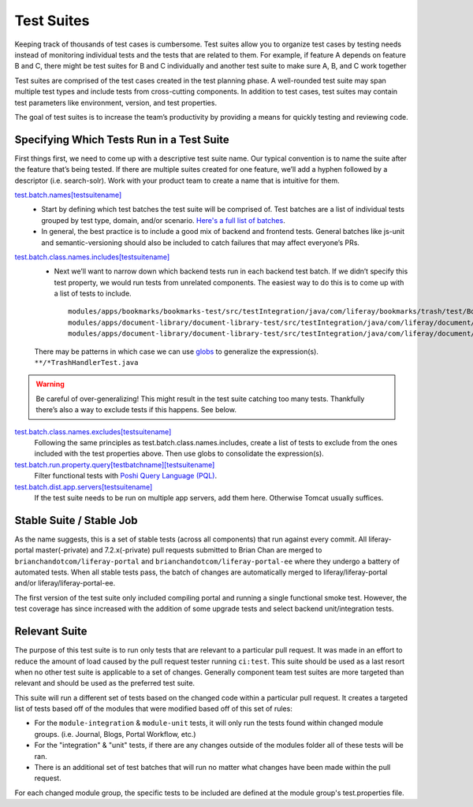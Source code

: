Test Suites
============

Keeping track of thousands of test cases is cumbersome. Test suites allow you to organize test cases by testing needs instead of monitoring individual tests and the tests that are related to them. For example, if feature A depends on feature B and C, there might be test suites for B and C individually and another test suite to make sure A, B, and C work together

Test suites are comprised of the test cases created in the test planning phase. A well-rounded test suite may span multiple test types and include tests from cross-cutting components. In addition to test cases, test suites may contain test parameters like environment, version, and test properties.

The goal of test suites is to increase the team’s productivity by providing a means for quickly testing and reviewing code.

Specifying Which Tests Run in a Test Suite
-------------------------------------------
First things first, we need to come up with a descriptive test suite name. Our typical convention is to name the suite after the feature that’s being tested. If there are multiple suites created for one feature, we’ll add a hyphen followed by a descriptor (i.e. search-solr). Work with your product team to create a name that is intuitive for them.

`test.batch.names[testsuitename]`_
  * Start by defining which test batches the test suite will be comprised of. Test batches are a list of individual tests grouped by test type, domain, and/or scenario. `Here's a full list of batches`_.
  * In general, the best practice is to include a good mix of backend and frontend tests. General batches like js-unit and semantic-versioning should also be included to catch failures that may affect everyone’s PRs.

`test.batch.class.names.includes[testsuitename]`_
  * Next we’ll want to narrow down which backend tests run in each backend test batch. If we didn’t specify this test property, we would run tests from unrelated components. The easiest way to do this is to come up with a list of tests to include.
    ::
      modules/apps/bookmarks/bookmarks-test/src/testIntegration/java/com/liferay/bookmarks/trash/test/BookmarksFolderTrashHandlerTest.java
      modules/apps/document-library/document-library-test/src/testIntegration/java/com/liferay/document/library/trash/test/DLFileEntryTrashHandlerTest.java
      modules/apps/document-library/document-library-test/src/testIntegration/java/com/liferay/document/library/trash/test/DLFolderTrashHandlerTest.java

  There may be patterns in which case we can use `globs`_ to generalize the expression(s).
  ``**/*TrashHandlerTest.java``

.. warning::
      Be careful of over-generalizing! This might result in the test suite catching too many tests. Thankfully there’s also a way to exclude tests if this happens. See below.

`test.batch.class.names.excludes[testsuitename]`_
  Following the same principles as test.batch.class.names.includes, create a list of tests to exclude from the ones included with the test properties above. Then use globs to consolidate the expression(s).

`test.batch.run.property.query[testbatchname][testsuitename]`_
  Filter functional tests with `Poshi Query Language (PQL)`_.

`test.batch.dist.app.servers[testsuitename]`_
  If the test suite needs to be run on multiple app servers, add them here. Otherwise Tomcat usually suffices.

Stable Suite / Stable Job
--------------------------
As the name suggests, this is a set of stable tests (across all components) that run against every commit. All liferay-portal master(-private) and 7.2.x(-private) pull requests submitted to Brian Chan are merged to ``brianchandotcom/liferay-portal`` and ``brianchandotcom/liferay-portal-ee`` where they undergo a battery of automated tests. When all stable tests pass, the batch of changes are automatically merged to liferay/liferay-portal and/or liferay/liferay-portal-ee.

The first version of the test suite only included compiling portal and running a single functional smoke test. However, the test coverage has since increased with the addition of some upgrade tests and select backend unit/integration tests.

Relevant Suite
--------------
The purpose of this test suite is to run only tests that are relevant to a particular pull request. It was made in an effort to reduce the amount of load caused by the pull request tester running ``ci:test``. This suite should be used as a last resort when no other test suite is applicable to a set of changes. Generally component team test suites are more targeted than relevant and should be used as the preferred test suite.

This suite will run a different set of tests based on the changed code within a particular pull request. It creates a targeted list of tests based off of the modules that were modified based off of this set of rules:

* For the ``module-integration`` & ``module-unit`` tests, it will only run the tests found within changed module groups. (i.e. Journal, Blogs, Portal Workflow, etc.)
* For the "integration" & "unit" tests, if there are any changes outside of the modules folder all of these tests will be ran.
* There is an additional set of test batches that will run no matter what changes have been made within the pull request.

For each changed module group, the specific tests to be included are defined at the module group's test.properties file.

.. _`test.batch.names[testsuitename]`: https://github.com/liferay/liferay-portal/blob/6c2e52056617d62b2589e4f23a2cf459feb7b84e/test.properties#L2026-L2036
.. _`Here's a full list of batches`: https://github.com/liferay/liferay-portal/blob/6c2e52056617d62b2589e4f23a2cf459feb7b84e/test.properties#L1151-L1227
.. _`test.batch.class.names.includes[testsuitename]`: https://github.com/liferay/liferay-portal/blob/6c2e52056617d62b2589e4f23a2cf459feb7b84e/test.properties#L1990-L2022
.. _`globs`: https://docs.python.org/3/library/glob.html
.. _`test.batch.class.names.excludes[testsuitename]`: https://github.com/liferay/liferay-portal/blob/6c2e52056617d62b2589e4f23a2cf459feb7b84e/test.properties#L1984-L1988
.. _`test.batch.run.property.query[testbatchname][testsuitename]`: https://github.com/liferay/liferay-portal/blob/6c2e52056617d62b2589e4f23a2cf459feb7b84e/test.properties#L2042-L2046
.. _`Poshi Query Language (PQL)`: https://github.com/liferay/liferay-qa-ee/blob/liferay-qa-docs/tutorials/training/04-auto-analysis/pages/19-pql.markdown
.. _`test.batch.dist.app.servers[testsuitename]`: https://github.com/liferay/liferay-portal/blob/6c2e52056617d62b2589e4f23a2cf459feb7b84e/test.properties#L2024
